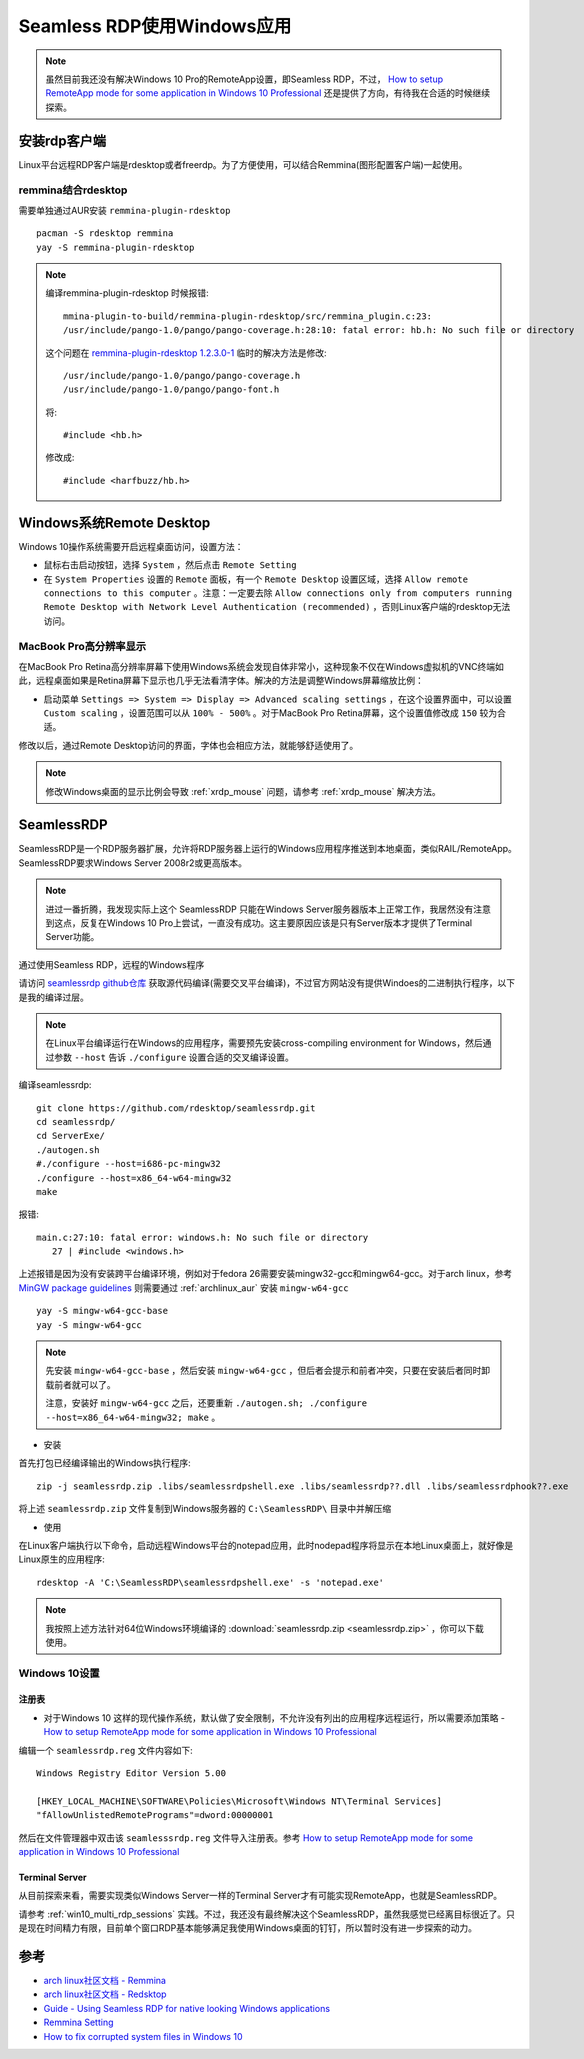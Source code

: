 .. _seamless_rdp:

===========================
Seamless RDP使用Windows应用
===========================

.. note::

   虽然目前我还没有解决Windows 10 Pro的RemoteApp设置，即Seamless RDP，不过， `How to setup RemoteApp mode for some application in Windows 10 Professional <https://social.technet.microsoft.com/Forums/de-DE/84393b01-295e-4c4f-9477-b8b45a8e297b/how-to-setup-remoteapp-mode-for-some-application-in-windows-10-professional?forum=win10itprosetup>`_ 还是提供了方向，有待我在合适的时候继续探索。

安装rdp客户端
================

Linux平台远程RDP客户端是rdesktop或者freerdp。为了方便使用，可以结合Remmina(图形配置客户端)一起使用。

remmina结合rdesktop
------------------------

需要单独通过AUR安装 ``remmina-plugin-rdesktop`` ::

   pacman -S rdesktop remmina
   yay -S remmina-plugin-rdesktop

.. note::

   编译remmina-plugin-rdesktop 时候报错::

      mmina-plugin-to-build/remmina-plugin-rdesktop/src/remmina_plugin.c:23:
      /usr/include/pango-1.0/pango/pango-coverage.h:28:10: fatal error: hb.h: No such file or directory

   这个问题在 `remmina-plugin-rdesktop 1.2.3.0-1 <https://aur.archlinux.org/packages/remmina-plugin-rdesktop/>`_ 临时的解决方法是修改::

      /usr/include/pango-1.0/pango/pango-coverage.h 
      /usr/include/pango-1.0/pango/pango-font.h

   将::

      #include <hb.h>

   修改成::

      #include <harfbuzz/hb.h>
      
Windows系统Remote Desktop
============================

Windows 10操作系统需要开启远程桌面访问，设置方法：

- 鼠标右击启动按钮，选择 ``System`` ，然后点击 ``Remote Setting``

- 在 ``System Properties`` 设置的 ``Remote`` 面板，有一个 ``Remote Desktop`` 设置区域，选择 ``Allow remote connections to this computer`` 。注意：一定要去除 ``Allow connections only from computers running Remote Desktop with Network Level Authentication (recommended)`` ，否则Linux客户端的rdesktop无法访问。

.. figure:: ../../../_static/kvm/win10_rdp_setting.png
   :scale: 60%

MacBook Pro高分辨率显示
-------------------------

在MacBook Pro Retina高分辨率屏幕下使用Windows系统会发现自体非常小，这种现象不仅在Windows虚拟机的VNC终端如此，远程桌面如果是Retina屏幕下显示也几乎无法看清字体。解决的方法是调整Windows屏幕缩放比例：

- 启动菜单 ``Settings => System => Display => Advanced scaling settings`` ，在这个设置界面中，可以设置 ``Custom scaling`` ，设置范围可以从 ``100% - 500%`` 。对于MacBook Pro Retina屏幕，这个设置值修改成 ``150`` 较为合适。

修改以后，通过Remote Desktop访问的界面，字体也会相应方法，就能够舒适使用了。

.. note::

   修改Windows桌面的显示比例会导致 :ref:`xrdp_mouse` 问题，请参考 :ref:`xrdp_mouse` 解决方法。

SeamlessRDP
================

SeamlessRDP是一个RDP服务器扩展，允许将RDP服务器上运行的Windows应用程序推送到本地桌面，类似RAIL/RemoteApp。SeamlessRDP要求Windows Server 2008r2或更高版本。

.. note::

   进过一番折腾，我发现实际上这个 SeamlessRDP 只能在Windows Server服务器版本上正常工作，我居然没有注意到这点，反复在Windows 10 Pro上尝试，一直没有成功。这主要原因应该是只有Server版本才提供了Terminal Server功能。

通过使用Seamless RDP，远程的Windows程序

请访问 `seamlessrdp github仓库 <https://github.com/rdesktop/seamlessrdp>`_ 获取源代码编译(需要交叉平台编译)，不过官方网站没有提供Windoes的二进制执行程序，以下是我的编译过层。

.. note::

   在Linux平台编译运行在Windows的应用程序，需要预先安装cross-compiling environment for Windows，然后通过参数 ``--host`` 告诉 ``./configure`` 设置合适的交叉编译设置。

编译seamlessrdp::

   git clone https://github.com/rdesktop/seamlessrdp.git
   cd seamlessrdp/
   cd ServerExe/
   ./autogen.sh
   #./configure --host=i686-pc-mingw32
   ./configure --host=x86_64-w64-mingw32
   make

报错::

   main.c:27:10: fatal error: windows.h: No such file or directory
      27 | #include <windows.h>

上述报错是因为没有安装跨平台编译环境，例如对于fedora 26需要安装mingw32-gcc和mingw64-gcc。对于arch linux，参考 `MinGW package guidelines <https://wiki.archlinux.org/index.php/MinGW_package_guidelines>`_ 则需要通过 :ref:`archlinux_aur` 安装 ``mingw-w64-gcc`` ::

   yay -S mingw-w64-gcc-base
   yay -S mingw-w64-gcc

.. note::

   先安装 ``mingw-w64-gcc-base`` ，然后安装 ``mingw-w64-gcc`` ，但后者会提示和前者冲突，只要在安装后者同时卸载前者就可以了。

   注意，安装好 ``mingw-w64-gcc`` 之后，还要重新 ``./autogen.sh; ./configure --host=x86_64-w64-mingw32; make`` 。

- 安装

首先打包已经编译输出的Windows执行程序::

   zip -j seamlessrdp.zip .libs/seamlessrdpshell.exe .libs/seamlessrdp??.dll .libs/seamlessrdphook??.exe

将上述 ``seamlessrdp.zip`` 文件复制到Windows服务器的 ``C:\SeamlessRDP\`` 目录中并解压缩

- 使用

在Linux客户端执行以下命令，启动远程Windows平台的notepad应用，此时nodepad程序将显示在本地Linux桌面上，就好像是Linux原生的应用程序::

   rdesktop -A 'C:\SeamlessRDP\seamlessrdpshell.exe' -s 'notepad.exe'

.. note::

   我按照上述方法针对64位Windows环境编译的 :download:`seamlessrdp.zip <seamlessrdp.zip>` ，你可以下载使用。

Windows 10设置
---------------

注册表
~~~~~~~~

- 对于Windows 10 这样的现代操作系统，默认做了安全限制，不允许没有列出的应用程序远程运行，所以需要添加策略 - `How to setup RemoteApp mode for some application in Windows 10 Professional <https://social.technet.microsoft.com/Forums/de-DE/84393b01-295e-4c4f-9477-b8b45a8e297b/how-to-setup-remoteapp-mode-for-some-application-in-windows-10-professional?forum=win10itprosetup>`_

编辑一个 ``seamlessrdp.reg`` 文件内容如下::

   Windows Registry Editor Version 5.00
 
   [HKEY_LOCAL_MACHINE\SOFTWARE\Policies\Microsoft\Windows NT\Terminal Services]
   "fAllowUnlistedRemotePrograms"=dword:00000001

然后在文件管理器中双击该 ``seamlesssrdp.reg`` 文件导入注册表。参考 `How to setup RemoteApp mode for some application in Windows 10 Professional <https://social.technet.microsoft.com/Forums/de-DE/84393b01-295e-4c4f-9477-b8b45a8e297b/how-to-setup-remoteapp-mode-for-some-application-in-windows-10-professional?forum=win10itprosetup>`_

Terminal Server
~~~~~~~~~~~~~~~~

从目前探索来看，需要实现类似Windows Server一样的Terminal Server才有可能实现RemoteApp，也就是SeamlessRDP。

请参考 :ref:`win10_multi_rdp_sessions` 实践。不过，我还没有最终解决这个SeamlessRDP，虽然我感觉已经离目标很近了。只是现在时间精力有限，目前单个窗口RDP基本能够满足我使用Windows桌面的钉钉，所以暂时没有进一步探索的动力。

参考
=========

- `arch linux社区文档 - Remmina <https://wiki.archlinux.org/index.php/Remmina>`_
- `arch linux社区文档 - Redsktop <https://wiki.archlinux.org/index.php/Rdesktop>`_
- `Guide - Using Seamless RDP for native looking Windows applications <https://forums.macrumors.com/threads/guide-using-seamless-rdp-for-native-looking-windows-applications.1984261/>`_
- `Remmina Setting <http://www.muflone.com/remmina-plugin-rdesktop/english/settings.html>`_
- `How to fix corrupted system files in Windows 10 <https://www.thewindowsclub.com/how-to-fix-corrupted-system-files-in-windows-10>`_
